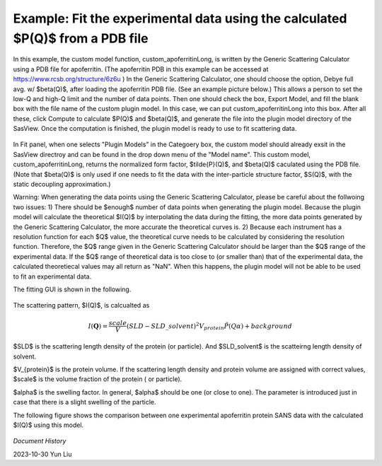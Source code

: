 .. gsc_ex_customModel_data.rst

.. _gsc_ex_customModel_data:

Example: Fit the experimental data using the calculated $P(Q)$ from a PDB file 
==================================

In this example, the custom model function, custom_apoferritinLong, is written by the Generic Scattering Calculator using a PDB file for apoferritin. (The apoferritin PDB in this example can be accessed at https://www.rcsb.org/structure/6z6u ) In the Generic Scattering Calculator, one should choose the option, Debye full avg. w/ $\beta(Q)$, after loading the apoferritin PDB file. (See an example picture below.) This allows a person to set the low-Q and high-Q limit and the number of data points. Then one should check the box, Export Model, and fill the blank box with the file name of the custom plugin model. In this case, we can put custom_apoferritinLong into this box. After all these, click Compute to calculate $P(Q)$ and $\beta(Q)$, and generate the file into the plugin model directory of the SasView. Once the computation is finished, the plugin model is ready to use to fit scattering data.

.. figure:: gsc_ex_customModel_data_Fig3.jpg

In Fit panel, when one selects "Plugin Models" in the Categoery box, the custom model should already exsit in the SasView directroy and can be found in the drop down menu of the "Model name". This custom model, custom_apoferritinLong, returns the normalized form factor, $\tilde{P}(Q)$, and $\beta(Q)$ caculated using the PDB file. 
(Note that $\beta(Q)$ is only used if one needs to fit the data with the inter-particle structure factor, $S(Q)$, with the static decoupling approximation.)

Warning: When generating the data points using the Generic Scattering Calculator, please be careful about the follwoing two issues:
1) There should be $enough$ number of data points when generating the plugin model. Because the plugin model will calculate the theoretical $I(Q)$ by interpolating the data during the fitting, the more data points generated by the Generic Scattering Calculator, the more accurate the theoretical curves is. 2) Because each instrument has a resolution function for each $Q$ value, the theoretical curve needs to be calculated by considering the resolution function. Therefore, the $Q$ range given in the Generic Scattering Calculator should be larger than the $Q$ range of the experimental data. If the $Q$ range of theoretical data is too close to (or smaller than) that of the experimental data, the calculated theoretiecal values may all return as "NaN". When this happens, the plugin model will not be able to be used to fit an experimental data. 

The fitting GUI is shown in the following.

.. figure:: gsc_ex_customModel_data_Fig1.jpg

The scattering pattern, $I(Q)$, is calcualted as

.. math::
    I(\mathbf{Q}) = \frac{scale}{V}(SLD - SLD\_solvent)^2V_{protein} \tilde{P}(Q\alpha) + background

$SLD$ is the scattering length density of the protein (or particle). And $SLD\_solvent$ is the scatteirng length density of solvent. 

$V_{protein}$ is the protein volume. If the scattering length density and protein volume are assigned with correct values, $scale$ is the volume fraction of the protein ( or particle).

$\alpha$ is the swelling factor. In general, $\alpha$ should be one (or close to one). The parameter is introduced just in case that there is a slight swelling of the particle.

The following figure shows the comparison between one experimental apoferritin protein SANS data with the calculated $I(Q)$ using this model.

.. figure:: gsc_ex_customModel_data_Fig2.jpg


*Document History*

| 2023-10-30 Yun Liu

